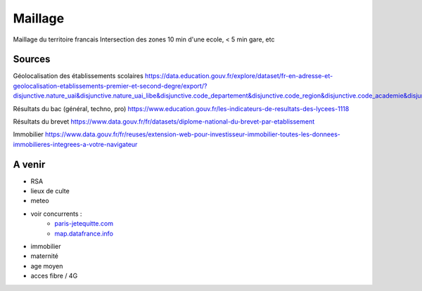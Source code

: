 ===============
  Maillage
===============
Maillage du territoire francais
Intersection des zones  10 min d'une ecole, < 5 min gare, etc

Sources
*******

Géolocalisation des établissements scolaires `<https://data.education.gouv.fr/explore/dataset/fr-en-adresse-et-geolocalisation-etablissements-premier-et-second-degre/export/?disjunctive.nature_uai&disjunctive.nature_uai_libe&disjunctive.code_departement&disjunctive.code_region&disjunctive.code_academie&disjunctive.secteur_prive_code_type_contrat&disjunctive.secteur_prive_libelle_type_contrat&disjunctive.code_ministere&disjunctive.libelle_ministere&refine.numero_uai=0010002X>`_

Résultats du bac (général, techno, pro) `<https://www.education.gouv.fr/les-indicateurs-de-resultats-des-lycees-1118>`_

Résultats du brevet `<https://www.data.gouv.fr/fr/datasets/diplome-national-du-brevet-par-etablissement>`_

Immobilier `<https://www.data.gouv.fr/fr/reuses/extension-web-pour-investisseur-immobilier-toutes-les-donnees-immobilieres-integrees-a-votre-navigateur>`_

A venir
*******
- RSA
- lieux de culte
- meteo
- voir concurrents :
   - `<paris-jetequitte.com>`_
   - `<map.datafrance.info>`_
- immobilier
- maternité
- age moyen
- acces fibre / 4G
